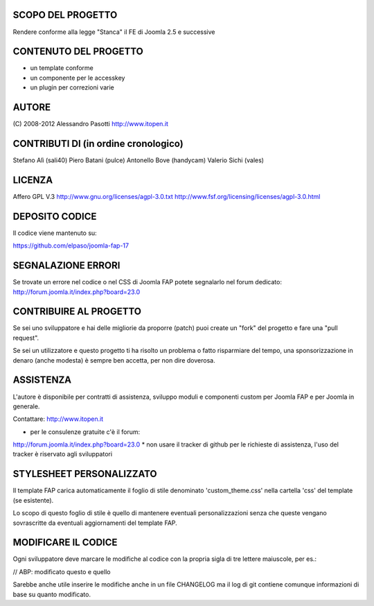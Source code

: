 SCOPO DEL PROGETTO
------------------
Rendere conforme alla legge "Stanca" il FE di Joomla 2.5 e successive

CONTENUTO DEL PROGETTO
----------------------

* un template conforme
* un componente per le accesskey
* un plugin per correzioni varie

AUTORE
------
(C) 2008-2012 Alessandro Pasotti
http://www.itopen.it

CONTRIBUTI DI (in ordine cronologico)
-------------------------------------
Stefano Alì (sali40)
Piero Batani (pulce)
Antonello Bove (handycam)
Valerio Sichi (vales)

LICENZA
-------
Affero GPL V.3
http://www.gnu.org/licenses/agpl-3.0.txt
http://www.fsf.org/licensing/licenses/agpl-3.0.html


DEPOSITO CODICE
---------------

Il codice viene mantenuto su:

https://github.com/elpaso/joomla-fap-17


SEGNALAZIONE ERRORI
-------------------

Se trovate un errore nel codice o nel CSS di Joomla FAP potete segnalarlo nel forum dedicato: http://forum.joomla.it/index.php?board=23.0

CONTRIBUIRE AL PROGETTO
-----------------------

Se sei uno sviluppatore e hai delle migliorie da proporre (patch) puoi create un "fork" del progetto e fare una "pull request".

Se sei un utilizzatore e questo progetto ti ha risolto un problema o fatto risparmiare del tempo, una sponsorizzazione in denaro (anche modesta) è sempre ben accetta, per non dire doverosa.


ASSISTENZA
----------
L'autore è disponibile per contratti di assistenza, sviluppo moduli e componenti custom per Joomla FAP e per Joomla in generale.

Contattare: http://www.itopen.it

* per le consulenze gratuite c'è il forum:
http://forum.joomla.it/index.php?board=23.0
* non usare il tracker di github per le richieste di assistenza, l'uso del tracker è riservato agli sviluppatori


STYLESHEET PERSONALIZZATO
-------------------------

Il template FAP carica automaticamente il foglio di stile denominato 'custom_theme.css' nella cartella 'css' del template (se esistente).

Lo scopo di questo foglio di stile è quello di mantenere eventuali personalizzazioni senza che queste vengano sovrascritte da eventuali aggiornamenti del template FAP.


MODIFICARE IL CODICE
--------------------
Ogni sviluppatore deve marcare le modifiche al codice con la propria sigla di tre lettere maiuscole, per es.:

// ABP: modificato questo e quello

Sarebbe anche utile inserire le modifiche anche in un file CHANGELOG ma il log di git contiene comunque informazioni di base su quanto modificato.

